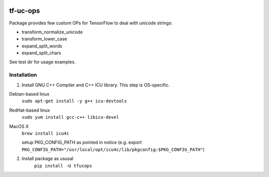 .. image:: https://travis-ci.org/shkarupa-alex/tf-uc-ops.svg?branch=master


tf-uc-ops
=========
Package provides few custom OPs for TensorFlow to deal with unicode strings:

* transform_normalize_unicode
* transform_lower_case
* expand_split_words
* expand_split_chars

See test dir for usage examples.

Installation
------------
1. Install GNU C++ Compiler and C++ ICU library. This step is OS-specific.

Debian-based linux
    ``sudo apt-get install -y g++ icu-devtools``

RedHat-based linux
    ``sudo yum install gcc-c++ libicu-devel``

MacOS X
    ``brew install icu4c``
    
    setup PKG_CONFIG_PATH as pointed in notice (e.g. export ``PKG_CONFIG_PATH="/usr/local/opt/icu4c/lib/pkgconfig:$PKG_CONFIG_PATH"``)

2. Install package as ususal
    ``pip install -U tfucops``
